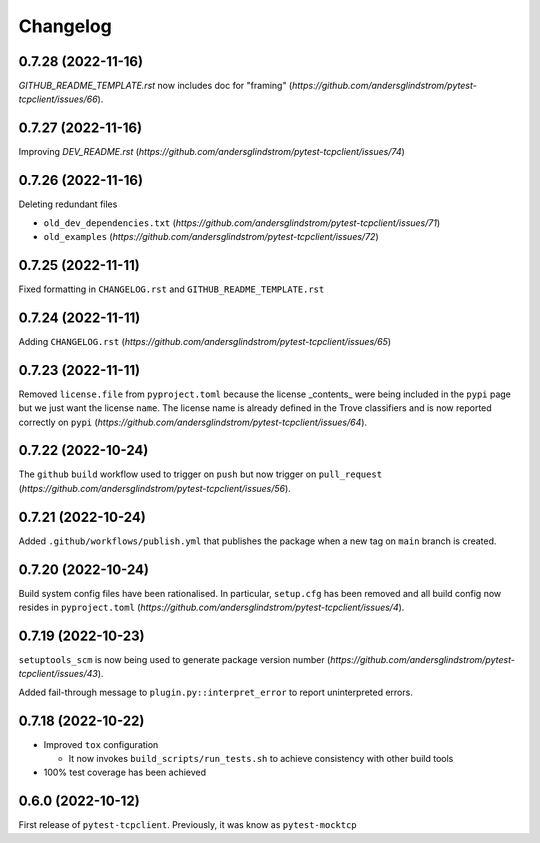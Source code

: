 =========
Changelog
=========

0.7.28 (2022-11-16)
===================

`GITHUB_README_TEMPLATE.rst` now includes doc for "framing"
(`https://github.com/andersglindstrom/pytest-tcpclient/issues/66`).

0.7.27 (2022-11-16)
===================

Improving `DEV_README.rst`
(`https://github.com/andersglindstrom/pytest-tcpclient/issues/74`)

0.7.26 (2022-11-16)
===================

Deleting redundant files

- ``old_dev_dependencies.txt`` (`https://github.com/andersglindstrom/pytest-tcpclient/issues/71`)
- ``old_examples`` (`https://github.com/andersglindstrom/pytest-tcpclient/issues/72`)

0.7.25 (2022-11-11)
===================

Fixed formatting in ``CHANGELOG.rst`` and ``GITHUB_README_TEMPLATE.rst``

0.7.24 (2022-11-11)
===================

Adding ``CHANGELOG.rst``
(`https://github.com/andersglindstrom/pytest-tcpclient/issues/65`)

0.7.23 (2022-11-11)
===================

Removed ``license.file`` from ``pyproject.toml`` because the license _contents_
were being included in the ``pypi`` page but we just want the license ``name``.
The license name is already defined in the Trove classifiers and is now
reported correctly on ``pypi``
(`https://github.com/andersglindstrom/pytest-tcpclient/issues/64`).

0.7.22 (2022-10-24)
===================

The ``github`` ``build`` workflow used to trigger on ``push`` but now trigger
on ``pull_request``
(`https://github.com/andersglindstrom/pytest-tcpclient/issues/56`).

0.7.21 (2022-10-24)
===================

Added ``.github/workflows/publish.yml`` that publishes the package when a new tag on
``main`` branch is created.

0.7.20 (2022-10-24)
===================

Build system config files have been rationalised. In particular, ``setup.cfg`` has been
removed and all build config now resides in ``pyproject.toml``
(`https://github.com/andersglindstrom/pytest-tcpclient/issues/4`).

0.7.19 (2022-10-23)
===================

``setuptools_scm`` is now being used to generate package version number
(`https://github.com/andersglindstrom/pytest-tcpclient/issues/43`).

Added fail-through message to ``plugin.py::interpret_error`` to report uninterpreted
errors.

0.7.18 (2022-10-22)
===================

* Improved ``tox`` configuration

  * It now invokes ``build_scripts/run_tests.sh`` to achieve consistency with other build
    tools

* 100% test coverage has been achieved

0.6.0 (2022-10-12)
===================

First release of ``pytest-tcpclient``. Previously, it was know as ``pytest-mocktcp``
